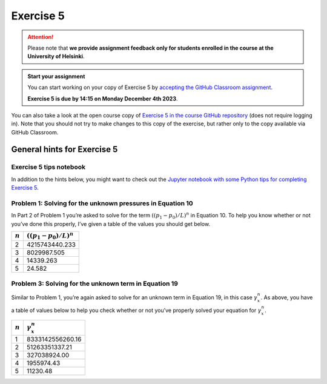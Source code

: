 Exercise 5
==========

.. attention::

    Please note that **we provide assignment feedback only for students enrolled in the course at the University of Helsinki**.

.. admonition:: Start your assignment

    You can start working on your copy of Exercise 5 by `accepting the GitHub Classroom assignment <https://classroom.github.com/a/jRPMX8h_>`__.

    **Exercise 5 is due by 14:15 on Monday December 4th 2023**.

You can also take a look at the open course copy of `Exercise 5 in the course GitHub repository <https://github.com/IntroQG-2023/Exercise-5>`__ (does not require logging in).
Note that you should not try to make changes to this copy of the exercise, but rather only to the copy available via GitHub Classroom.

General hints for Exercise 5
----------------------------

Exercise 5 tips notebook
~~~~~~~~~~~~~~~~~~~~~~~~

In addition to the hints below, you might want to check out the `Jupyter notebook with some Python tips for completing Exercise 5 <../../notebooks/L5/Exercise-5-tips.html>`__.

Problem 1: Solving for the unknown pressures in Equation 10
~~~~~~~~~~~~~~~~~~~~~~~~~~~~~~~~~~~~~~~~~~~~~~~~~~~~~~~~~~~

In Part 2 of Problem 1 you’re asked to solve for the term :math:`\left((p_{1} - p_{0}) / L \right)^{n}` in Equation 10.
To help you know whether or not you’ve done this properly, I’ve given a table of the values you should get below.

+-----------+-----------------------------------------------+
| :math:`n` | :math:`\left((p_{1} - p_{0}) / L \right)^{n}` |
+===========+===============================================+
| 2         | 4215743440.233                                |
+-----------+-----------------------------------------------+
| 3         | 8029987.505                                   |
+-----------+-----------------------------------------------+
| 4         | 14339.263                                     |
+-----------+-----------------------------------------------+
| 5         | 24.582                                        |
+-----------+-----------------------------------------------+

Problem 3: Solving for the unknown term in Equation 19
~~~~~~~~~~~~~~~~~~~~~~~~~~~~~~~~~~~~~~~~~~~~~~~~~~~~~~

Similar to Problem 1, you’re again asked to solve for an unknown term in Equation 19, in this case :math:`\gamma_{x}^{n}`\ .
As above, you have a table of values below to help you check whether or not you’ve properly solved your equation for :math:`\gamma_{x}^{n}`\ .

+-----------+------------------------+
| :math:`n` | :math:`\gamma_{x}^{n}` |
+===========+========================+
| 1         | 8333142556260.16       |
+-----------+------------------------+
| 2         | 51263351337.21         |
+-----------+------------------------+
| 3         | 327038924.00           |
+-----------+------------------------+
| 4         | 1955974.43             |
+-----------+------------------------+
| 5         | 11230.48               |
+-----------+------------------------+
